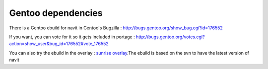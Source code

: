 .. _gentoo_dependencies:

Gentoo dependencies
===================

.. raw:: mediawiki

   {{warning|1='''This is a page has been migrated to readthedocs:'''https://github.com/navit-gps/navit/pull/880 . It is only kept here for archiving purposes.}}

There is a Gentoo ebuild for navit in Gentoo's Bugzilla :
http://bugs.gentoo.org/show_bug.cgi?id=176552

If you want, you can vote for it so it gets included in portage :
http://bugs.gentoo.org/votes.cgi?action=show_user&bug_id=176552#vote_176552

You can also try the ebuild in the overlay : `sunrise
overlay <http://www.gentoo.org/proj/en/sunrise/>`__.The ebuild is based
on the svn to have the latest version of navit
